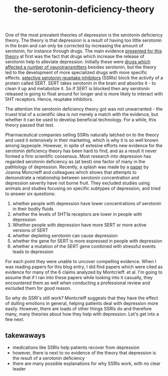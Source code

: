 :PROPERTIES:
:ID:       9c8961f2-4dbd-4dc9-9cd5-f498abc8afaa
:END:
#+title: the-serotonin-deficiency-theory


One of the most prevalent theories of depression is the serotonin deficiency theory.
The theory is that depression is a result of having too little serotonin in the brain and can only be corrected by increasing the amount of serotonin, for instance through drugs.
The main evidence [[https://doi.org/10.1192/bjp.113.504.1237][presented for this theory]] at first was the fact that drugs which increase the release of serotonin help to alleviate depression.
Initially these were [[https://en.wikipedia.org/wiki/Monoamine_oxidase_inhibitor][drugs which affected a number of neurotransmitters]] besides serotonin, but the theory led to the development of more specialized drugs with more specific effects.
[[https://en.wikipedia.org/wiki/Selective_serotonin_reuptake_inhibitor][selective serotonin reuptake inhibitors]] (SSRIs) block the activity of a protein called SERT.
SERT takes serotonin in the brain and absorbs it - to clean it up and metabolize it.
So if SERT is blocked then any serotonin released is going to float around for longer and is more likely to interact with 5HT receptors.
Hence, reuptake inhibitors.

The attention the serotonin deficiency theory got was not unwarranted - the truest trial of a scientific idea is not merely a match with the evidence, but whether it can be used to develop beneficial technology.
For a while, this theory passed that test.

Pharmaceutical companies selling SSRIs naturally latched on to the theory and used it extensively in their marketing, which is why it is so well known among laypeople.
However, in spite of extesive efforts new evidence for the serotonin deficiency theory has been hard to find, and as a result it never formed a firm scientific consensus.
Most research into depression has regarded serotonin deficiency as (at best) one factor of many in the pathlology of depression.
Recently, a splash was made by a [[https://www.nature.com/articles/s41380-022-01661-0.pdf][paper]] by Joanna Moncrieff and colleagues which shows that attempts to demonstrate a relationship between serotonin concentration and depression severity have not borne fruit.
They excluded studies using animals and studies focusing on specific subtypes of depression, and tried to answer six questions:

 1. whether people with depression have lower concentrations of serotonin in their bodily fluids
 2. whether the levels of 5HT1a receptors are lower in people with depression
 3. Whether people with depression have more SERT or more active versions of SERT
 4. whether depleting serotonin can cause depression
 5. whether the gene for SERT is more expressed in people with depression
 6. whether a mutation of the SERT gene combined with stressful events leads to depression


For each point they were unable to uncover compelling evidence.
When I was reading papers for this blog entry, I did find papers which were cited as evidence for many of the 6 claims analyzed by Montcrieff. et al.
I'm going to assume that if I ran into these papers while looking into it casually, they encountered them as well when conducting a professional review and excluded them for good reason.
# TODO: email montcrieff and ask.
# TODO: look into a few other articles
# TODO: I should somehow make it clear that there was never an overwhelming consensus on this.
# TODO: some authors - I think Johann Hari but also andrew solomon, had straighforward reasons for casting doubt
# I'll need to reevaludate this piece as a whole. I shouldn't just recount Montcrieff but give a broader story.


So why do SSRI's still work? Montcrieff suggests that they have the effect of dulling emotions in general, helping patients deal with depression more easily.
However, there are loads of other things SSRIs do and therefore many, many theories about how they help with depression. Let's get into a few next.

** takewaways

 - medications like SSRIs help patients recover from depression
 - however, there is next to no evidence of the theory that depression is the result of a serotonin deficiency
 - there are many possible explanations for why SSRIs work, with no clear leader


